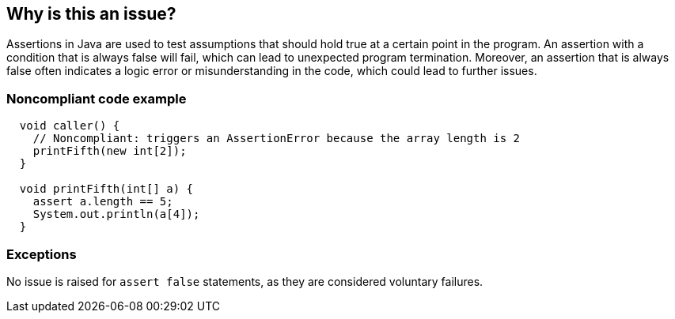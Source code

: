 == Why is this an issue?

Assertions in Java are used to test assumptions that should hold true at a certain point in the program. An assertion with a condition that is always false will fail, which can lead to unexpected program termination. Moreover, an assertion that is always false often indicates a logic error or misunderstanding in the code, which could lead to further issues.

=== Noncompliant code example

[source,java]
----
  void caller() {
    // Noncompliant: triggers an AssertionError because the array length is 2
    printFifth(new int[2]);
  }

  void printFifth(int[] a) {
    assert a.length == 5;
    System.out.println(a[4]);
  }
----

=== Exceptions

No issue is raised for `assert false` statements, as they are considered voluntary failures.
